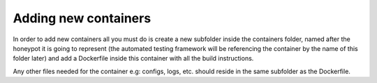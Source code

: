Adding new containers
=====================

In order to add new containers all you must do is create a new subfolder inside the containers folder, named after the honeypot it is going to represent (the automated testing framework will be referencing the container by the name of this folder later) and add a Dockerfile inside this container with all the build instructions.

Any other files needed for the container e.g: configs, logs, etc. should reside in the same subfolder as the Dockerfile.
